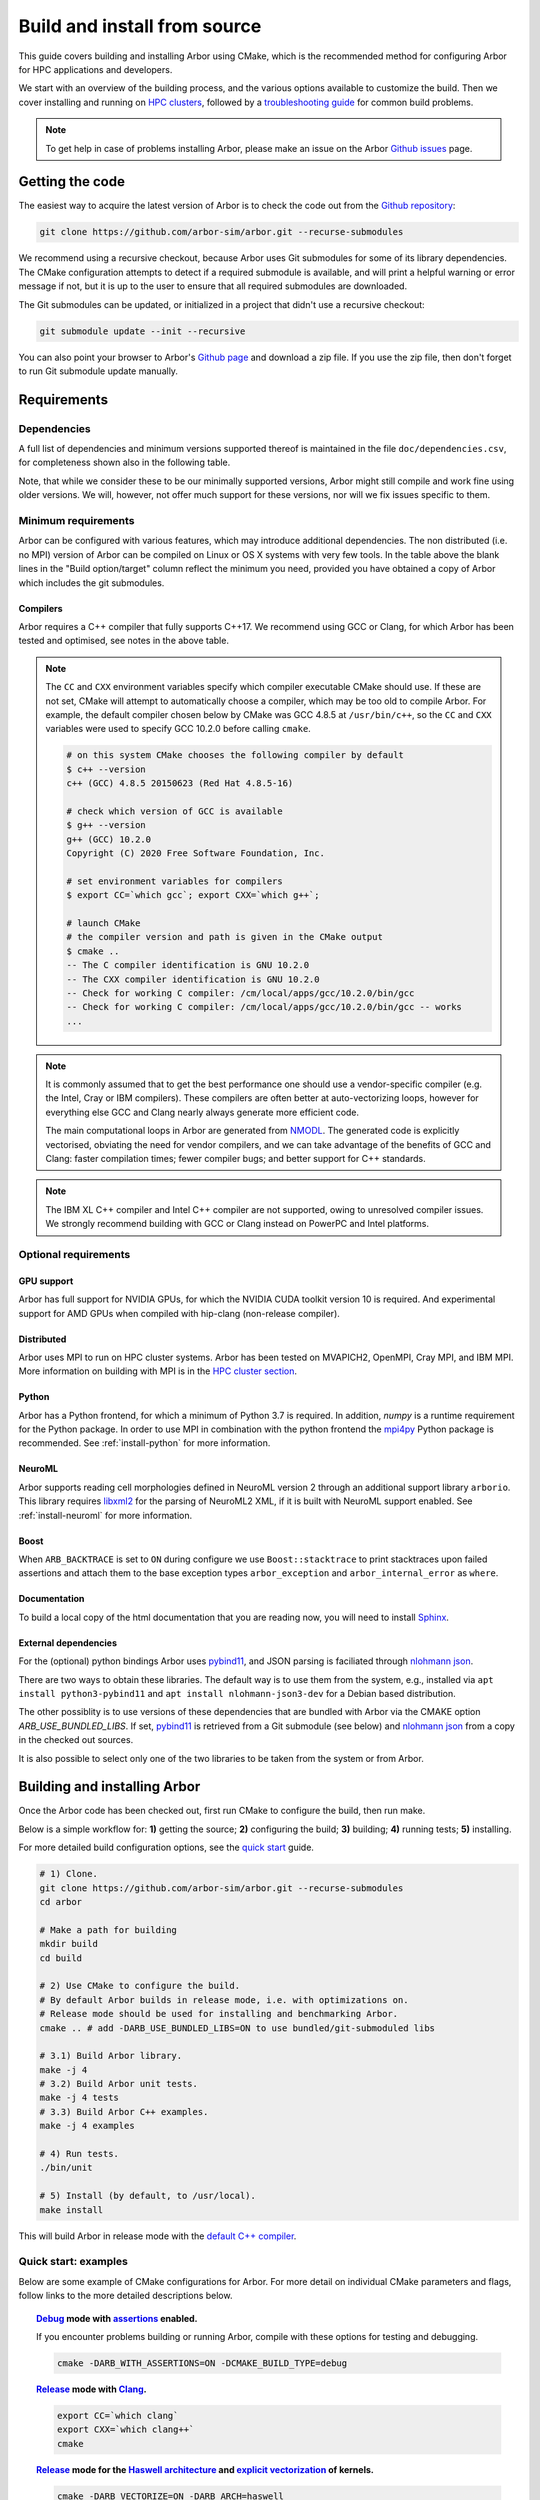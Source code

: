 .. _in_build_install:

Build and install from source
#############################

This guide covers building and installing Arbor using CMake, which is the recommended method for configuring Arbor for HPC applications and developers.

We start with an overview of the building process, and the various options available to customize the build.
Then we cover installing and running on `HPC clusters <cluster_>`_, followed by a `troubleshooting guide <troubleshooting_>`_ for common build problems.

.. note::
    To get help in case of problems installing Arbor, please make an issue on the Arbor `Github issues <https://github.com/arbor-sim/arbor/issues>`_ page.

Getting the code
================

The easiest way to acquire the latest version of Arbor is to check the code out from
the `Github repository <https://github.com/arbor-sim/arbor>`_:

.. code-block:: bash

    git clone https://github.com/arbor-sim/arbor.git --recurse-submodules

We recommend using a recursive checkout, because Arbor uses Git submodules for some
of its library dependencies.
The CMake configuration attempts to detect if a required submodule is available, and
will print a helpful warning
or error message if not, but it is up to the user to ensure that all required
submodules are downloaded.

The Git submodules can be updated, or initialized in a project that didn't use a
recursive checkout:

.. code-block:: bash

    git submodule update --init --recursive

You can also point your browser to Arbor's
`Github page <https://github.com/arbor-sim/arbor>`_ and download a zip file.
If you use the zip file, then don't forget to run Git submodule update manually.

.. _install_requirements:

Requirements
============

Dependencies
------------

A full list of dependencies and minimum versions supported thereof is maintained in the file ``doc/dependencies.csv``, for completeness shown also in the following table.

.. csv-table:: List of requirements
   :file: ../dependencies.csv
   :widths: 10, 20, 10, 70, 1
   :header-rows: 1

Note, that while we consider these to be our minimally supported versions, Arbor
might still compile and work fine using older versions. We will, however, not
offer much support for these versions, nor will we fix issues specific to them.

Minimum requirements
--------------------

Arbor can be configured with various features, which may introduce additional dependencies. The non distributed (i.e. no MPI) version of Arbor can be compiled on Linux or OS X systems with very few tools. In the table above the blank lines in the "Build option/target" column reflect the minimum you need, provided you have obtained a copy of Arbor which includes the git submodules.

.. _install-compilers:

Compilers
~~~~~~~~~

Arbor requires a C++ compiler that fully supports C++17.
We recommend using GCC or Clang, for which Arbor has been tested and optimised, see notes in the above table.

.. _note_CC:

.. Note::
    The ``CC`` and ``CXX`` environment variables specify which compiler executable
    CMake should use. If these are not set, CMake will attempt to automatically choose a compiler,
    which may be too old to compile Arbor.
    For example, the default compiler chosen below by CMake was GCC 4.8.5 at ``/usr/bin/c++``,
    so the ``CC`` and ``CXX`` variables were used to specify GCC 10.2.0 before calling ``cmake``.

    .. code-block:: bash

        # on this system CMake chooses the following compiler by default
        $ c++ --version
        c++ (GCC) 4.8.5 20150623 (Red Hat 4.8.5-16)

        # check which version of GCC is available
        $ g++ --version
        g++ (GCC) 10.2.0
        Copyright (C) 2020 Free Software Foundation, Inc.

        # set environment variables for compilers
        $ export CC=`which gcc`; export CXX=`which g++`;

        # launch CMake
        # the compiler version and path is given in the CMake output
        $ cmake ..
        -- The C compiler identification is GNU 10.2.0
        -- The CXX compiler identification is GNU 10.2.0
        -- Check for working C compiler: /cm/local/apps/gcc/10.2.0/bin/gcc
        -- Check for working C compiler: /cm/local/apps/gcc/10.2.0/bin/gcc -- works
        ...

.. Note::
    It is commonly assumed that to get the best performance one should use a vendor-specific
    compiler (e.g. the Intel, Cray or IBM compilers). These compilers are often better at
    auto-vectorizing loops, however for everything else GCC and Clang nearly always generate
    more efficient code.

    The main computational loops in Arbor are generated from
    `NMODL <https://www.neuron.yale.edu/neuron/static/docs/help/neuron/nmodl/nmodl.html>`_.
    The generated code is explicitly vectorised, obviating the need for vendor compilers,
    and we can take advantage of the benefits of GCC and Clang:
    faster compilation times; fewer compiler bugs; and better support for C++ standards.

.. Note::
    The IBM XL C++ compiler and Intel C++ compiler are not supported, owing to unresolved
    compiler issues. We strongly recommend building with GCC or Clang instead on PowerPC
    and Intel platforms.

Optional requirements
---------------------

GPU support
~~~~~~~~~~~

Arbor has full support for NVIDIA GPUs, for which the NVIDIA CUDA toolkit version 10 is required.
And experimental support for AMD GPUs when compiled with hip-clang (non-release compiler).

Distributed
~~~~~~~~~~~

Arbor uses MPI to run on HPC cluster systems.
Arbor has been tested on MVAPICH2, OpenMPI, Cray MPI, and IBM MPI.
More information on building with MPI is in the `HPC cluster section <cluster_>`_.

Python
~~~~~~

Arbor has a Python frontend, for which a minimum of Python 3.7 is required.
In addition, `numpy` is a runtime requirement for the Python package.
In order to use MPI in combination with the python frontend the
`mpi4py <https://mpi4py.readthedocs.io/en/stable/install.html#>`_
Python package is recommended. See :ref:`install-python` for more information.

NeuroML
~~~~~~~

Arbor supports reading cell morphologies defined in NeuroML version 2 through
an additional support library ``arborio``. This library requires
`libxml2 <http://xmlsoft.org>`_ for the parsing of NeuroML2 XML, if it is built
with NeuroML support enabled.
See :ref:`install-neuroml` for more information.

Boost
~~~~~

When ``ARB_BACKTRACE`` is set to ``ON`` during configure we use
``Boost::stacktrace`` to print stacktraces upon failed assertions and attach
them to the base exception types ``arbor_exception`` and
``arbor_internal_error`` as ``where``.

Documentation
~~~~~~~~~~~~~~

To build a local copy of the html documentation that you are reading now, you
will need to install `Sphinx <http://www.sphinx-doc.org/en/master/>`_.

.. _install-downloading:


External dependencies
~~~~~~~~~~~~~~~~~~~~~

For the (optional) python bindings Arbor uses `pybind11 <https://github.com/pybind/pybind11>`_, and
JSON parsing is faciliated through `nlohmann json <https://github.com/nlohmann/json>`_.

There are two ways to obtain these libraries. The default way is to use them from the
system, e.g., installed via ``apt install python3-pybind11`` and ``apt install nlohmann-json3-dev``
for a Debian based distribution.

The other possiblity is to use versions of these dependencies that are bundled with Arbor
via the CMAKE option `ARB_USE_BUNDLED_LIBS`.
If set, `pybind11 <https://github.com/pybind/pybind11>`_ is retrieved from a Git submodule (see below)
and `nlohmann json <https://github.com/nlohmann/json>`_ from a copy in the checked out sources.

It is also possible to select only one of the two libraries to be taken from the system or from Arbor.

.. _building:

Building and installing Arbor
=============================

Once the Arbor code has been checked out, first run CMake to configure the build, then run make.

Below is a simple workflow for: **1)** getting the source; **2)** configuring the build;
**3)** building; **4)** running tests; **5)** installing.

For more detailed build configuration options, see the `quick start <quickstart_>`_ guide.

.. code-block:: bash

    # 1) Clone.
    git clone https://github.com/arbor-sim/arbor.git --recurse-submodules
    cd arbor

    # Make a path for building
    mkdir build
    cd build

    # 2) Use CMake to configure the build.
    # By default Arbor builds in release mode, i.e. with optimizations on.
    # Release mode should be used for installing and benchmarking Arbor.
    cmake .. # add -DARB_USE_BUNDLED_LIBS=ON to use bundled/git-submoduled libs

    # 3.1) Build Arbor library.
    make -j 4
    # 3.2) Build Arbor unit tests.
    make -j 4 tests
    # 3.3) Build Arbor C++ examples.
    make -j 4 examples

    # 4) Run tests.
    ./bin/unit

    # 5) Install (by default, to /usr/local).
    make install

This will build Arbor in release mode with the `default C++ compiler <note_CC_>`_.

.. _quickstart:

Quick start: examples
---------------------

Below are some example of CMake configurations for Arbor. For more detail on individual
CMake parameters and flags, follow links to the more detailed descriptions below.

.. topic:: `Debug <buildtarget_>`_ mode with `assertions <debugging_>`_ enabled.

    If you encounter problems building or running Arbor, compile with these options
    for testing and debugging.

    .. code-block:: bash

        cmake -DARB_WITH_ASSERTIONS=ON -DCMAKE_BUILD_TYPE=debug

.. topic:: `Release <buildtarget_>`_ mode with `Clang <install-compilers_>`_.

    .. code-block:: bash

        export CC=`which clang`
        export CXX=`which clang++`
        cmake

.. topic:: `Release <buildtarget_>`_ mode for the `Haswell architecture <install-architecture_>`_ and `explicit vectorization <install-vectorize_>`_ of kernels.

    .. code-block:: bash

        cmake -DARB_VECTORIZE=ON -DARB_ARCH=haswell

.. topic:: `Release <buildtarget_>`_ mode with `explicit vectorization <install-vectorize_>`_, targeting the `Broadwell architecture <install-vectorize_>`_, with support for `Nvidia GPUs <install-gpu_>`_, and building with `GCC 9 <install-compilers_>`_.

    .. code-block:: bash

        export CC=gcc-9
        export CXX=g++-9
        cmake -DARB_VECTORIZE=ON -DARB_ARCH=broadwell -DARB_GPU=cuda

.. topic:: `Release <buildtarget_>`_ mode with `explicit vectorization <install-vectorize_>`_, targeting the `Broadwell architecture <install-vectorize_>`_, with support for `AMD GPUs <install-gpu_>`_, and building with `hipcc <install-compilers_>`_.

    .. code-block:: bash

        export CC=clang
        export CXX=hipcc
        cmake -DARB_VECTORIZE=ON -DARB_ARCH=broadwell -DARB_GPU=hip


.. topic:: `Release <buildtarget_>`_ mode with `explicit vectorization <install-vectorize_>`_, optimized for the local system architecture and `install <install_>`_ in ``/opt/arbor``

    .. code-block:: bash

        cmake -DARB_VECTORIZE=ON -DCMAKE_INSTALL_PREFIX=/opt/arbor

.. topic:: `Release <buildtarget_>`_ mode with profiling enabled

    .. code-block:: bash

        cmake -DARB_WITH_PROFILING=ON

.. _buildtarget:

Build target
------------

By default, Arbor is built in release mode, which should be used when installing
or benchmarking Arbor. To compile in debug mode (which in practical terms means
with ``-g -O0`` flags), use the ``CMAKE_BUILD_TYPE`` CMake parameter.

.. code-block:: bash

    cmake -DCMAKE_BUILD_TYPE={debug,release}

..  _install-architecture:

Architecture
------------

By default, Arbor is built to target whichever architecture is the compiler default,
which often involves a sacrifice of performance for binary portability. The target
architecture can be explicitly set with the ``ARB_ARCH`` configuration option. This
will be used to direct the compiler to use the corresponding instruction sets and
to optimize for that architecture.

When building and installing on the same machine, a good choice for many environments
is to set ``ARB_ARCH`` to ``native``:

.. code-block:: bash

    cmake -DARB_ARCH=native

When deploying on a different machine (cross-compiling) specify
the specific architecture of the target machine. The valid values correspond to those given
to the ``-mcpu`` or ``-march`` options for GCC and Clang; the build system will translate
these names to corresponding values for other supported compilers.

Specific recent x86-family Intel CPU architectures include ``broadwell``, ``skylake`` and
``knl``. Complete lists of architecture names can be found in the compiler documentation:
for example GCC `x86 options <https://gcc.gnu.org/onlinedocs/gcc/x86-Options.html>`_,
`PowerPC options <https://gcc.gnu.org/onlinedocs/gcc/RS_002f6000-and-PowerPC-Options.html#RS_002f6000-and-PowerPC-Options>`_,
and `ARM options <https://gcc.gnu.org/onlinedocs/gcc/ARM-Options.html>`_.

.. code-block:: bash

     # Intel architectures
     cmake -DARB_ARCH=broadwell        # broadwell with avx2
     cmake -DARB_ARCH=skylake-avx512   # skylake with avx512 (Xeon server)
     cmake -DARB_ARCH=knl              # Xeon Phi KNL

     # ARM Arm8a
     cmake -DARB_ARCH=armv8-a

     # IBM Power8
     cmake -DARB_ARCH=power8

..  _install-vectorize:

Vectorization
-------------

Explicit vectorization of computational kernels can be enabled in Arbor by setting the
``ARB_VECTORIZE`` CMake flag. This option is typically used in conjunction with the
``ARB_ARCH`` option to specify the target architecture: without SIMD support in Arbor
for the architecture, enabling ``ARB_VECTORIZE`` will lead to a compilation error.

.. code-block:: bash

    cmake -DARB_VECTORIZE=ON -DARB_ARCH=native

With this flag set, the library will use architecture-specific vectorization intrinsics
to implement these kernels. Arbor currently has vectorization support for x86 architectures
with AVX, AVX2 or AVX512 ISA extensions; and for AArch64 ARM architectures with NEON and SVE
(first available on ARMv8-A).

.. note::
  Note that on x86-64 platforms compilation will fail if you enable vectorization, but the CPU or ``-DARB_ARCH`` does not support any form of AVX.

.. _install-gpu:

GPU backend
-----------

Compiling for the GPU backend is controlled by the ``ARB_GPU`` CMake option which is used to select between NVIDIA and AMD GPUs
as well as specify the chosen GPU compiler.

* ``none``: The default option. Disables the GPU backend.
* ``cuda``: Enables the GPU backend for NVIDIA GPUs and compiles Arbor with nvcc (CUDA files), and the default C++ compiler (C++ files).
* ``cuda-clang``: Enables the GPU backend for NVIDIA GPUs and compiles Arbor with clang.
* ``hip``: Enables the experimental GPU backend for AMD GPUs and compiles Arbor with hipcc.

**NVIDIA GPUs**:

Arbor supports NVIDIA GPUs using CUDA. Compiling Arbor for NVIDIA GPUs requires the CUDA Toolkit.

.. code-block:: bash

    cmake -DARB_GPU=cuda

.. code-block:: bash

    cmake -DARB_GPU=cuda-clang

Arbor is built for all supported NVIDIA GPUs and the available GPU will be used at runtime.

Depending on the configuration of the system where Arbor is being built, the
C++ compiler may not be able to find the ``cuda.h`` header when building for NIDIA GPUs.
The easiest workaround is to add the path to the include directory containing the header to the
``CPATH`` environment variable before configuring and building Arbor, for
example:

.. code-block:: bash

    export CPATH="/opt/cuda/include:$CPATH"
    cmake -DARB_GPU=cuda


**HIP GPUs**:

Arbor has experimental support for AMD GPUs using HIP. The only compiler currently supported is the non-release hip-clang (``hipcc``) compiler.
(For instructions on how to build hipcc, refer to the
`HIP documentation <https://github.com/ROCm-Developer-Tools/HIP/blob/master/INSTALL.md#hip-clang>`_).

*CMake configuration for compiling Arbor with hipcc (CUDA and C++ files):*

.. code-block:: bash

    export CC=clang
    export CXX=hipcc
    cmake -DARB_GPU=hip

Arbor is built for all supported AMD GPUs and the available GPU will be used at runtime.

.. Note::
    Arbor supports and has been tested on Pascal (P100) and Volta (V100) NVIDIA GPUs,
    as well as Mi50 and Mi60 AMD GPUs.


.. _install-python:

Python frontend
----------------

Arbor can be used with a python frontend which is enabled by toggling the
CMake ``ARB_WITH_PYTHON`` option:

.. code-block:: bash

    cmake -DARB_WITH_PYTHON=ON

By default ``ARB_WITH_PYTHON=OFF``. When this option is turned on, a Python module called :py:mod:`arbor` is built.

A specific version of Python can be set when configuring with CMake using the
``PYTHON_EXECUTABLE`` variable. For example, to use Python 3.8 installed on a Linux
system with the executable in ``/usr/bin/python3.8``:

.. code-block:: bash

    cmake .. -DARB_WITH_PYTHON=ON -DPYTHON_EXECUTABLE=/usr/bin/python3.8

By default the Python package will be installed in the appropriate sub-directory
inside ``CMAKE_INSTALL_PREFIX``, determined by querying Python's sysconfig library.
For example ``${CMAKE_INSTALL_PREFIX}/lib/python3.9/site-packages/``.

To install the module in a different location, independent of ``CMAKE_INSTALL_PREFIX``,
use ``ARB_PYTHON_LIB_PATH`` to specify the location where the Python module is to be installed.

.. code-block:: bash

    cmake .. -DARB_WITH_PYTHON=on -DARB_PYTHON_PATH_LIB=/custom/path

.. note::
    The location of libraries under a prefix in only guaranteed to be standard for Python's global library location.
    Therefore, correct installation of the Python package to any other location using ``CMAKE_INSTALL_PREFIX``,
    such as user directory (e.g. `~/.local`), a Python or Conda virtual environment, may result in installation to a wrong path.

    ``python3 -m site --user-site`` (for user installations) or a path from ``python3 -c 'import site; print(site.getsitepackages())'``
    (for virtual environment installation) can be used in combination with ``ARB_PYTHON_LIB_PATH``.

    In addition, installation via ``pip`` or ``python setup.py`` is guaranteed to find the right path. Please refer to the
    :ref:`Python installation instruction <in_python_custom>`.


.. code-block:: bash

    # A demonstration using ARB_PYTHON_LIB_PATH

    # Set up your venv.
    mkdir myenv
    cd myenv/
    python3 -m venv env
    source env/bin/activate

    # Install dependencies
    pip3 install numpy

    # Obtain arbor
    git clone --recursive git@github.com:arbor-sim/arbor.git

    # Manually set the prefix under which the python package will be installed.
    # In this case, the first directory found by querying Python's list of site-package directories.
    pyprefix=`python3 -c 'import site; print(site.getsitepackages()[0])'`

    # Setup CMake
    mkdir build
    cd build
    cmake ../arbor -DARB_WITH_PYTHON=on       \       # enable python support.
                   -DARB_USE_BUNDLED_LIBS=on  \       # use bundled versions of deps.
                   -DARB_PYTHON_LIB_PATH="$pyprefix"  # set Python installation path.

    # Build and install
    make -j4
    make install

    # Test it out!
    python -c "import arbor; print(arbor.__config__)"


The Arbor Python wrapper has optional support for mpi4py, though
it is not required to use Arbor with Python and MPI.
CMake will attempt to automatically detect ``mpi4py`` if configured
with both ``-DARB_WITH_PYTHON=ON`` and MPI ``-DARB_WITH_MPI=ON``.
If CMake fails to find ``mpi4py`` when it should, the easiest workaround is to
add the path to the include directory for ``mpi4py`` to the ``CPATH`` environment
variable before configuring and building Arbor:

.. code-block:: bash

    # search for path tp python's site-package mpi4py
    for p in `python3 -c 'import sys; print("\n".join(sys.path))'`; do echo ===== $p; ls $p | grep mpi4py; done

    ===== /path/to/python3/site-packages
    mpi4py

    # set CPATH and run cmake
    export CPATH="/path/to/python3/site-packages/mpi4py/include/:$CPATH"

    cmake -DARB_WITH_PYTHON=ON -DARB_WITH_MPI=ON

.. _install-neuroml:

NeuroML support
---------------

Arbor has limited support for NeuroML version 2 through an additional library
``arborio``. This library will be built with NeuroML support if the option
``-DARB_WITH_NEUROML=ON`` is passed to CMake at configuration time.
``arborio`` depends upon the the ``libxml2`` library for XML parsing.

Arbor will additionally install the static library ``libarborio.a``.
Applications using this functionality will need to link
against this library in addition to the main Arbor library and ``libxml2``.
For example:

.. code-block:: bash

    g++ -std=c++17 -pthread mycode.cpp -larborio -larbor -lxml2

For projects using CMake, Arbor NeuroML support can be required with the
component ``neuroml``. The corresponding CMake library target is ``arbor::arborio``.

.. code-block:: cmake

   find_package(arbor COMPONENTS neuroml)
   # ...
   target_link_libraries(myapp arbor::arborio)

.. install-profiling:

Profiling
---------

Arbor has built in profiling that can report the time spent in each step during
the simulation that can be toggled with the ``-DARB_WITH_PROFILING`` CMake option:

.. code-block:: bash

  cmake .. -DARB_WITH_PROFILING=ON

By default ``ARB_WITH_PROFILING=OFF``.


.. _install:

Installation
------------

Arbor can be installed with ``make install`` after configuration. The
installation comprises:

- The static libraries ``libarbor.a`` and ``libarborenv.a``.
- Public header files.
- The ``modcc`` NMODL compiler if built.
- The python module if built.
- The HTML documentation if built.

The default install path (``/usr/local``) can be overridden with the
``CMAKE_INSTALL_PREFIX`` configuration option.

Provided that Sphinx is available, HTML documentation for Arbor can be built
with ``make html``. Note that documentation is not built by default — if
built, it too will be included in the installation.

Note that the ``modcc`` compiler will not be built by default if the ``ARB_MODCC``
configuration setting is used to specify a different executable for ``modcc``.
While ``modcc`` can be used to translate user-supplied NMODL mechanism
descriptions into C++ and CUDA code for use with Arbor, this generated code
currently relies upon private headers that are not installed.

.. _cluster:

HPC clusters
============

HPC clusters offer their own unique challenges when compiling and running
software, so we cover some common issues in this section. If you have problems
on your target system that are not covered here, please make an issue on the
Arbor `Github issues <https://github.com/arbor-sim/arbor/issues>`_ page.
We will do our best to help you directly, and update this guide to help other users.

.. warning::

   On many HPC systems a tool called ``module`` or ``ml`` is installed, which
   use the ``CPATH`` environment variable to set up include paths for building.
   The contents of this variable are forced on all compilations and by extension
   to dependency generation. This can lead to the wrong headers being picked up
   despite ``CMake`` reporting the correct versions, which can produce spurious
   errors.

   If you are using one of these tools (and possibly ```easybuid``) and encounter
   such problems, try to ``module unload`` as many modules as possibe. One example
   has been found with JSC clusters and an outdated pybind11 which was brought in
   by ``ml SciPy-Stack``.

.. _install-mpi:

MPI
---

Arbor uses MPI for distributed systems. By default it is built without MPI support, which
can enabled by setting the ``ARB_WITH_MPI`` configuration flag.
An example of building a 'release' (optimized) version of Arbor with MPI is:

.. code-block:: bash

    # set the compiler wrappers
    export CC=`which mpicc`
    export CXX=`which mpicxx`

    # configure with mpi
    cmake -DARB_WITH_MPI=ON

    # run MPI-specific unit tests on 2 MPI ranks
    mpirun -n 2 ./bin/unit-mpi

The example above sets the ``CC`` and ``CXX`` environment variables to use compiler
wrappers provided by the MPI implementation. While the configuration process
will attempt to find MPI libraries and build options automatically, we recommend
using the supplied MPI compiler wrappers in preference.

.. Note::
    MPI distributions provide **compiler wrappers** for compiling MPI applications.

    In the example above the compiler wrappers for C and C++ called
    ``mpicc`` and ``mpicxx`` respectively. The name of the compiler wrapper
    is dependent on the MPI distribution.

    The wrapper forwards the compilation to a compiler, like GCC, and
    you have to ensure that this compiler is able to compile Arbor. For wrappers
    that call GCC or Clang compilers, pass the ``--version`` flag
    to the wrapper. For example, on a Cray system, where the C++ wrapper is called ``CC``:

    .. code-block:: bash

        $ CC --version
        g++ (GCC) 6.2.0 20160822 (Cray Inc.)

Cray systems
------------

The compiler used by the MPI wrappers is set using a "programming environment" module.
The first thing to do is change this module, which by default is set to the Cray
programming environment, to a compiler that can compile Arbor.
For example, to use the GCC compilers, select the GNU programming environment:

.. note::

   While the specific versions mentioned here are outdated, the general workflow
   is still correct.

.. code-block:: bash

    module swap PrgEnv-cray PrgEnv-gnu

The version of GCC can then be set by choosing an appropriate gcc module.
In the example below we use ``module avail`` to see which versions of GCC are available,
then choose GCC 7.1.0

.. code-block:: bash

    $ module avail gcc      # see all available gcc versions

    ------------------------- /opt/modulefiles ---------------------------
    gcc/4.9.3    gcc/6.1.0    gcc/7.1.0    gcc/5.3.0(default)    gcc/6.2.0

    $ module swap gcc/7.1.0 # swap gcc 5.3.0 for 7.1.0

    $ CC --version          # test that the wrapper uses gcc 7.1.0
    g++ (GCC) 7.1.0 20170502 (Cray Inc.)

    # set compiler wrappers
    $ export CC=`which cc`
    $ export CXX=`which CC`

Note that the C and C++ compiler wrappers are called ``cc`` and ``CC``
respectively on Cray systems.

CMake detects that it is being run in the Cray programming environment, which makes
our lives a little bit more difficult (CMake sometimes tries a bit too hard to help).
To get CMake to correctly link our code, we need to set the ``CRAYPE_LINK_TYPE``
environment variable to ``dynamic``.

.. code-block:: bash

    export CRAYPE_LINK_TYPE=dynamic

Putting it all together, a typical workflow to build Arbor on a Cray system is:

.. code-block:: bash

    export CRAYPE_LINK_TYPE=dynamic
    module swap PrgEnv-cray PrgEnv-gnu
    module swap gcc/7.1.0
    export CC=`which cc`; export CXX=`which CC`;
    cmake -DARB_WITH_MPI=ON    # MPI support

.. Note::
    If ``CRAYPE_LINK_TYPE`` isn't set, there will be warnings like the following when linking:

    .. code-block:: none

        warning: Using 'dlopen' in statically linked applications requires at runtime
                 the shared libraries from the glibc version used for linking

    Often the library or executable will work, however if a different glibc is loaded,
    Arbor will crash at runtime with obscure errors that are very difficult to debug.


.. _troubleshooting:

Troubleshooting
===============

.. _crosscompiling:

Cross compiling NMODL
---------------------

Care must be taken when Arbor is compiled on a system with a different
architecture to the target system where Arbor will run. This occurs quite
frequently on HPC systems, for example when building on a login/service node
that has a different architecture to the compute nodes.

.. Note::
    If building Arbor on a laptop or desktop system, i.e. on the same computer that
    you will run Arbor on, cross compilation is not an issue.

.. Note::
    The ``ARB_ARCH`` setting is not applied to the building of ``modcc``.
    On systems where the build node and compute node have different architectures
    within the same family, this may mean that separate compilation of ``modcc``
    is not necessary.

.. Warning::
    ``Illegal instruction`` errors are a sure sign that
    Arbor is running on a system that does not support the architecture it was compiled for.

When cross compiling, we have to take care that the *modcc* compiler, which is
used to convert NMODL to C++/CUDA code, is able to run on the compilation node.

By default, building Arbor will build the ``modcc`` executable from source,
and then use that to build the built-in mechanisms specified in NMODL. This
behaviour can be overridden with the ``ARB_MODCC`` configuration option, for
example:

.. code-block:: bash

   cmake -DARB_MODCC=path-to-local-modcc

Here we will use the example of compiling for Intel KNL on a Cray system, which
has Intel Sandy Bridge CPUs on login nodes that don't support the AVX512
instructions used by KNL.

.. code-block:: bash

    #
    #   Step 1: Build modcc.
    #

    module swap PrgEnv-cray PrgEnv-gnu
    # Important: use GNU compilers directly, not the compiler wrappers,
    # which generate code for KNL, not the login nodes.
    export CC=`which gcc`; export CXX=`which g++`;
    export CRAYPE_LINK_TYPE=dynamic

    # make a path for the modcc build
    mkdir build_modcc
    cd build_modcc

    # configure and make modcc
    cmake ..
    make -j modcc

    #
    #   Step 2: Build Arbor.
    #

    cd ..
    mkdir build; cd build;
    # use the compiler wrappers to build Arbor
    export CC=`which cc`; export CXX=`which CC`;
    cmake .. -DCMAKE_BUILD_TYPE=release           \
             -DARB_WITH_MPI=ON                    \
             -DARB_ARCH=knl                       \
             -DARB_VECTORIZE=ON                   \
             -DARB_MODCC=../build_modcc/bin/modcc


.. Note::
    Cross compilation issues can occur when there are minor differences between login and compute nodes, e.g.
    when the login node has Intel Haswell, and the compute nodes have Intel Broadwell.

    Other systems, such as IBM BGQ, have very different architectures for login and compute nodes.

    If the *modcc* compiler was not compiled for the login node, illegal instruction errors will
    occur when building, e.g.

    .. code-block:: none

        $ make
        ...
        [ 40%] modcc generating: /users/bcumming/arbor_knl/mechanisms/multicore/pas_cpu.hpp
        /bin/sh: line 1: 12735 Illegal instruction     (core dumped) /users/bcumming/arbor_knl/build_modcc/modcc/modcc -t cpu -s\ avx512 -o /users/bcumming/arbor_knl/mechanisms/multicore/pas /users/bcumming/arbor_knl/mechanisms/mod/pas.mod
        mechanisms/CMakeFiles/build_all_mods.dir/build.make:69: recipe for target '../mechanisms/multicore/pas_cpu.hpp' failed

    If you have errors when running the tests or a miniapp, then either the wrong
    ``ARB_ARCH`` target architecture was selected; or you might have forgot to launch on the
    compute node. e.g.:

    .. code-block:: none

        $ ./bin/unit
        Illegal instruction (core dumped)

    On the Cray KNL system, ``srun`` is used to launch (it might be ``mpirun``
    or similar on your system):

    .. code-block:: none

        $ srun -n1 -c1 ./bin/unit
        [==========] Running 609 tests from 108 test cases.
        [----------] Global test environment set-up.
        [----------] 15 tests from algorithms
        [ RUN      ] algorithms.parallel_sort
        [       OK ] algorithms.parallel_sort (15 ms)
        [ RUN      ] algorithms.sum
        [       OK ] algorithms.sum (0 ms)
        ...


.. _debugging:

Debugging
---------

Sometimes things go wrong: tests fail, simulations give strange results, segmentation
faults occur and exceptions are thrown.

A good first step when things to wrong is to turn on additional assertions that can
catch errors. These are turned off by default (because they slow things down a lot),
and have to be turned on by setting the ``ARB_WITH_ASSERTIONS`` CMake option:

.. code-block:: bash

    cmake -DARB_WITH_ASSERTIONS=ON

.. Note::
    These assertions are in the form of ``arb_assert`` macros inside the code,
    for example:

    .. code-block:: cpp

        void decrement_min_remaining() {
            arb_assert(min_remaining_steps_>0);
            if (!--min_remaining_steps_) {
                compute_min_remaining();
            }
        }

    A failing ``arb_assert`` indicates that an error inside the Arbor
    library, caused either by a logic error in Arbor, or incorrectly checked user input.

    If this occurs, it is highly recommended that you attach the output to the
    `bug report <https://github.com/arbor-sim/arbor/issues>`_ you send to the Arbor developers!


CMake Git submodule warnings
----------------------------

When running CMake, warnings like the following indicate that the Git submodules
need to be `updated <install-downloading_>`_.

.. code-block:: none

    The Git submodule for rtdtheme is not available.
    To check out all submodules use the following commands:
        git submodule init
        git submodule update
    Or download submodules recursively when checking out:
        git clone --recurse-submodules https://github.com/arbor-sim/arbor.git
